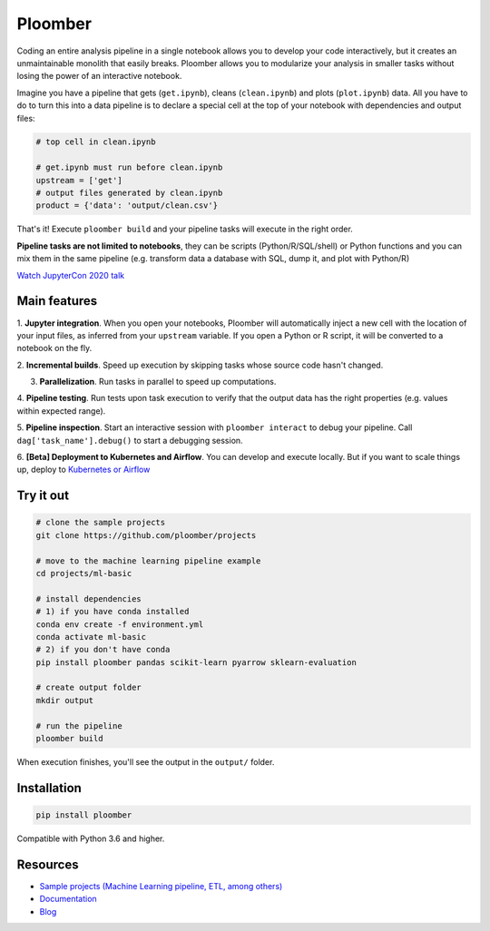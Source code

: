 Ploomber
========

.. image:: https://github.com/ploomber/ploomber/workflows/CI%20Linux/badge.svg
   :target: https://github.com/ploomber/ploomber/workflows/CI%20Linux/badge.svg
   :alt: CI Linux
  
.. image:: https://github.com/ploomber/ploomber/workflows/CI%20macOS/badge.svg
   :target: https://github.com/ploomber/ploomber/workflows/CI%20macOS/badge.svg
   :alt: CI macOS

.. image:: https://github.com/ploomber/ploomber/workflows/CI%20Windows/badge.svg
   :target: https://github.com/ploomber/ploomber/workflows/CI%20Windows/badge.svg
   :alt: CI Windows

.. image:: https://readthedocs.org/projects/ploomber/badge/?version=latest
    :target: https://ploomber.readthedocs.io/en/latest/?badge=latest
    :alt: Documentation Status

.. image:: https://mybinder.org/badge_logo.svg
 :target: https://mybinder.org/v2/gh/ploomber/projects/master

.. image:: https://badge.fury.io/py/ploomber.svg
  :target: https://badge.fury.io/py/ploomber

.. image:: https://coveralls.io/repos/github/ploomber/ploomber/badge.svg?branch=master
  :target: https://coveralls.io/github/ploomber/ploomber?branch=master


Coding an entire analysis pipeline in a single notebook allows you to
develop your code interactively, but it creates an unmaintainable monolith that
easily breaks. Ploomber allows you to modularize your analysis in smaller
tasks without losing the power of an interactive notebook.

Imagine you have a pipeline that gets (``get.ipynb``), cleans (``clean.ipynb``)
and plots (``plot.ipynb``) data. All you  have to do to turn this into a data
pipeline is to declare a special cell at the top of your notebook with
dependencies and output files:

.. code-block:: python

    # top cell in clean.ipynb

    # get.ipynb must run before clean.ipynb
    upstream = ['get']
    # output files generated by clean.ipynb
    product = {'data': 'output/clean.csv'}


That's it! Execute ``ploomber build`` and your pipeline tasks will execute in
the right order.

**Pipeline tasks are not limited to notebooks**, they can be scripts
(Python/R/SQL/shell) or Python functions and you can mix them in the same
pipeline (e.g. transform data a database with SQL, dump it, and plot with
Python/R)

`Watch JupyterCon 2020 talk <https://www.youtube.com/watch?v=M6mtgPfsA3M>`_

Main features
-------------

1. **Jupyter integration**. When you open your notebooks, Ploomber will
automatically inject a new cell with the location of your input files, as
inferred from your ``upstream`` variable. If you open a Python or R script, it
will be converted to a notebook on the fly.

2. **Incremental builds**. Speed up execution by skipping tasks whose source
code hasn't changed.

3. **Parallelization**. Run tasks in parallel to speed up computations.

4. **Pipeline testing**. Run tests upon task execution to verify that the output
data has the right properties (e.g. values within expected range).

5. **Pipeline inspection**. Start an interactive session with
``ploomber interact`` to debug your pipeline. Call
``dag['task_name'].debug()`` to start a debugging session.

6. **[Beta] Deployment to Kubernetes and Airflow**. You can develop and execute
locally. But if you want to scale things up, deploy
to `Kubernetes or Airflow <https://github.com/ploomber/soopervisor>`_

Try it out
----------

.. code-block:: shell

    # clone the sample projects
    git clone https://github.com/ploomber/projects

    # move to the machine learning pipeline example
    cd projects/ml-basic

    # install dependencies
    # 1) if you have conda installed
    conda env create -f environment.yml
    conda activate ml-basic
    # 2) if you don't have conda
    pip install ploomber pandas scikit-learn pyarrow sklearn-evaluation

    # create output folder
    mkdir output

    # run the pipeline
    ploomber build    


When execution finishes, you'll see the output in the ``output/`` folder.


Installation
------------

.. code-block:: shell

    pip install ploomber


Compatible with Python 3.6 and higher.


Resources
---------

* `Sample projects (Machine Learning pipeline, ETL, among others) <https://github.com/ploomber/projects>`_
* `Documentation <https://ploomber.readthedocs.io/>`_
* `Blog <https://ploomber.io/>`_
